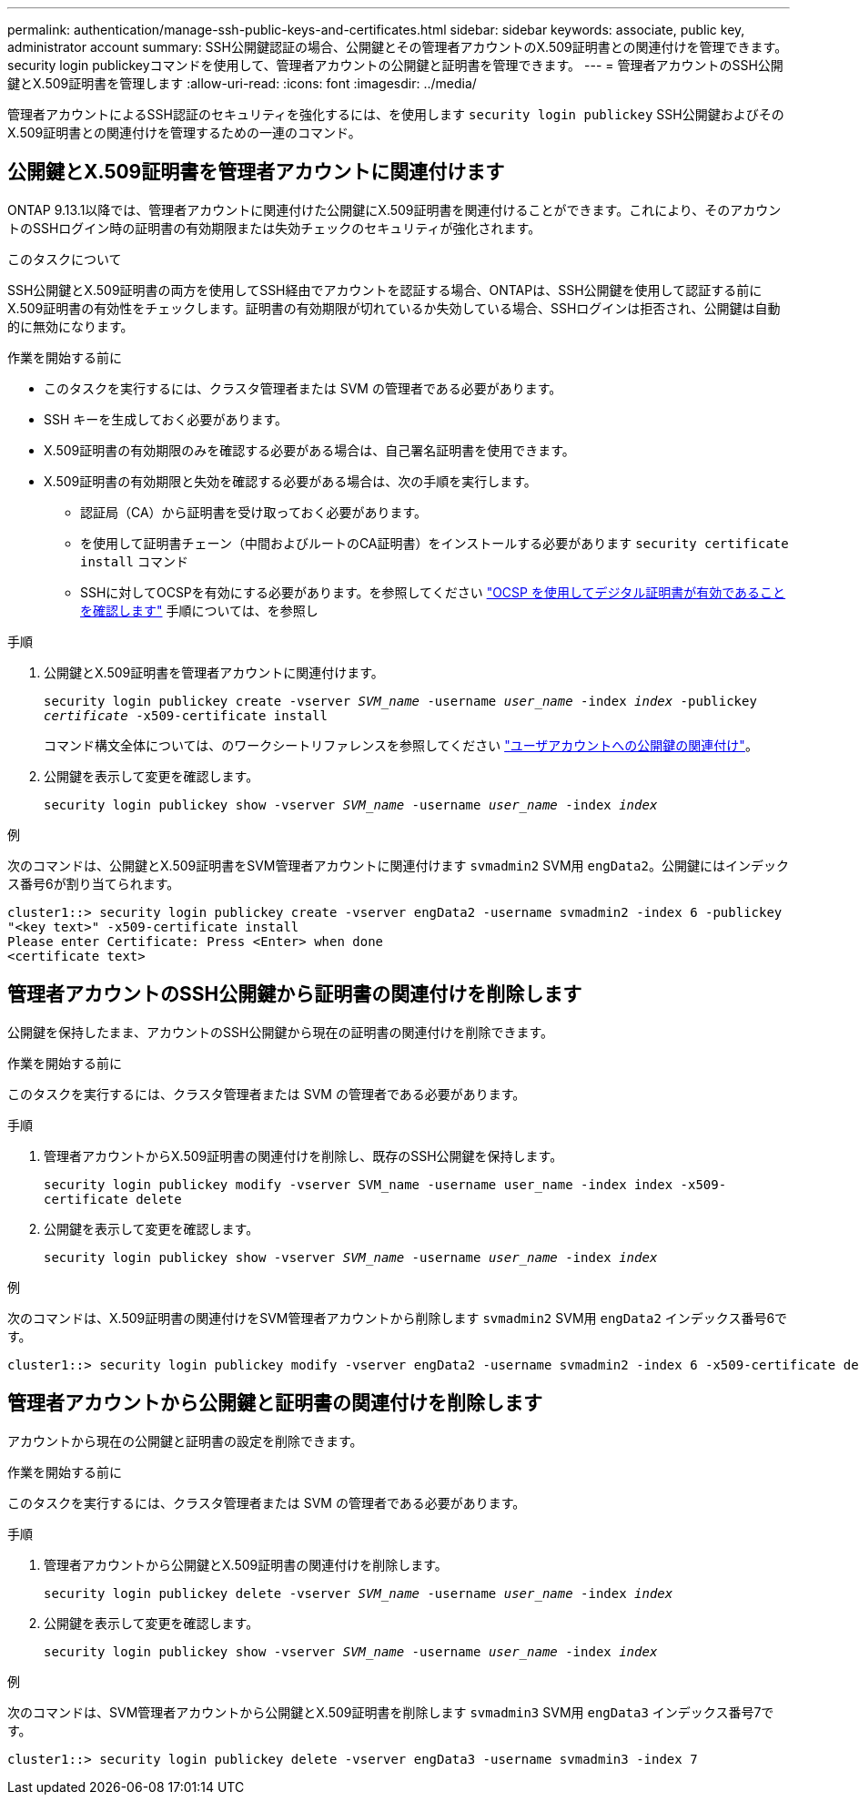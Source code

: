---
permalink: authentication/manage-ssh-public-keys-and-certificates.html 
sidebar: sidebar 
keywords: associate, public key, administrator account 
summary: SSH公開鍵認証の場合、公開鍵とその管理者アカウントのX.509証明書との関連付けを管理できます。security login publickeyコマンドを使用して、管理者アカウントの公開鍵と証明書を管理できます。 
---
= 管理者アカウントのSSH公開鍵とX.509証明書を管理します
:allow-uri-read: 
:icons: font
:imagesdir: ../media/


[role="lead"]
管理者アカウントによるSSH認証のセキュリティを強化するには、を使用します `security login publickey` SSH公開鍵およびそのX.509証明書との関連付けを管理するための一連のコマンド。



== 公開鍵とX.509証明書を管理者アカウントに関連付けます

ONTAP 9.13.1以降では、管理者アカウントに関連付けた公開鍵にX.509証明書を関連付けることができます。これにより、そのアカウントのSSHログイン時の証明書の有効期限または失効チェックのセキュリティが強化されます。

.このタスクについて
SSH公開鍵とX.509証明書の両方を使用してSSH経由でアカウントを認証する場合、ONTAPは、SSH公開鍵を使用して認証する前にX.509証明書の有効性をチェックします。証明書の有効期限が切れているか失効している場合、SSHログインは拒否され、公開鍵は自動的に無効になります。

.作業を開始する前に
* このタスクを実行するには、クラスタ管理者または SVM の管理者である必要があります。
* SSH キーを生成しておく必要があります。
* X.509証明書の有効期限のみを確認する必要がある場合は、自己署名証明書を使用できます。
* X.509証明書の有効期限と失効を確認する必要がある場合は、次の手順を実行します。
+
** 認証局（CA）から証明書を受け取っておく必要があります。
** を使用して証明書チェーン（中間およびルートのCA証明書）をインストールする必要があります `security certificate install` コマンド
** SSHに対してOCSPを有効にする必要があります。を参照してください link:../system-admin/verify-digital-certificates-valid-ocsp-task.html["OCSP を使用してデジタル証明書が有効であることを確認します"^] 手順については、を参照し




.手順
. 公開鍵とX.509証明書を管理者アカウントに関連付けます。
+
`security login publickey create -vserver _SVM_name_ -username _user_name_ -index _index_ -publickey _certificate_ -x509-certificate install`

+
コマンド構文全体については、のワークシートリファレンスを参照してください link:config-worksheets-reference.html#associate-a-public-key-with-a-user-account["ユーザアカウントへの公開鍵の関連付け"^]。

. 公開鍵を表示して変更を確認します。
+
`security login publickey show -vserver _SVM_name_ -username _user_name_ -index _index_`



.例
次のコマンドは、公開鍵とX.509証明書をSVM管理者アカウントに関連付けます `svmadmin2` SVM用 `engData2`。公開鍵にはインデックス番号6が割り当てられます。

[listing]
----
cluster1::> security login publickey create -vserver engData2 -username svmadmin2 -index 6 -publickey
"<key text>" -x509-certificate install
Please enter Certificate: Press <Enter> when done
<certificate text>
----


== 管理者アカウントのSSH公開鍵から証明書の関連付けを削除します

公開鍵を保持したまま、アカウントのSSH公開鍵から現在の証明書の関連付けを削除できます。

.作業を開始する前に
このタスクを実行するには、クラスタ管理者または SVM の管理者である必要があります。

.手順
. 管理者アカウントからX.509証明書の関連付けを削除し、既存のSSH公開鍵を保持します。
+
`security login publickey modify -vserver SVM_name -username user_name -index index -x509-certificate delete`

. 公開鍵を表示して変更を確認します。
+
`security login publickey show -vserver _SVM_name_ -username _user_name_ -index _index_`



.例
次のコマンドは、X.509証明書の関連付けをSVM管理者アカウントから削除します `svmadmin2` SVM用 `engData2` インデックス番号6です。

[listing]
----
cluster1::> security login publickey modify -vserver engData2 -username svmadmin2 -index 6 -x509-certificate delete
----


== 管理者アカウントから公開鍵と証明書の関連付けを削除します

アカウントから現在の公開鍵と証明書の設定を削除できます。

.作業を開始する前に
このタスクを実行するには、クラスタ管理者または SVM の管理者である必要があります。

.手順
. 管理者アカウントから公開鍵とX.509証明書の関連付けを削除します。
+
`security login publickey delete -vserver _SVM_name_ -username _user_name_ -index _index_`

. 公開鍵を表示して変更を確認します。
+
`security login publickey show -vserver _SVM_name_ -username _user_name_ -index _index_`



.例
次のコマンドは、SVM管理者アカウントから公開鍵とX.509証明書を削除します `svmadmin3` SVM用 `engData3` インデックス番号7です。

[listing]
----
cluster1::> security login publickey delete -vserver engData3 -username svmadmin3 -index 7
----